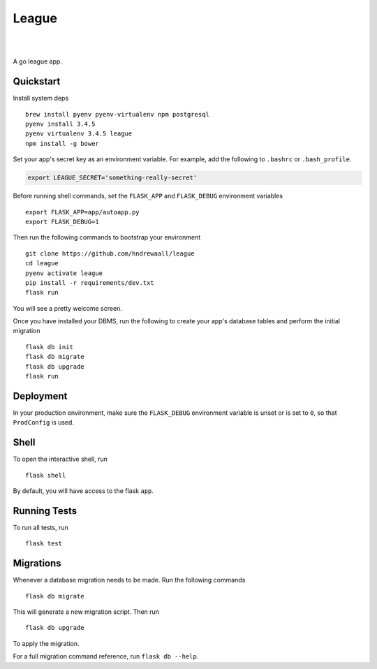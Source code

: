 ===============================
League
===============================



.. image:: https://img.shields.io/github/release/massgo/league.svg
    :target: https://github.com/massgo/league/releases
    :alt: Latest Release

.. image:: https://travis-ci.org/massgo/league.svg?branch=master
    :target: https://travis-ci.org/massgo/league
    :alt: Build Status

.. image:: https://pyup.io/repos/github/massgo/league/shield.svg
    :target: https://pyup.io/repos/github/massgo/league/
    :alt: Updates

.. image:: https://pyup.io/repos/github/massgo/league/python-3-shield.svg
    :target: https://pyup.io/repos/github/massgo/league/
    :alt: Python 3

|
|

A go league app.


Quickstart
----------

Install system deps ::

    brew install pyenv pyenv-virtualenv npm postgresql
    pyenv install 3.4.5
    pyenv virtualenv 3.4.5 league
    npm install -g bower

Set your app's secret key as an environment variable. For example,
add the following to ``.bashrc`` or ``.bash_profile``.

.. code-block:: bash

    export LEAGUE_SECRET='something-really-secret'

Before running shell commands, set the ``FLASK_APP`` and ``FLASK_DEBUG``
environment variables ::

    export FLASK_APP=app/autoapp.py
    export FLASK_DEBUG=1

Then run the following commands to bootstrap your environment ::

    git clone https://github.com/hndrewaall/league
    cd league
    pyenv activate league
    pip install -r requirements/dev.txt
    flask run

You will see a pretty welcome screen.

Once you have installed your DBMS, run the following to create your app's
database tables and perform the initial migration ::

    flask db init
    flask db migrate
    flask db upgrade
    flask run


Deployment
----------

In your production environment, make sure the ``FLASK_DEBUG`` environment
variable is unset or is set to ``0``, so that ``ProdConfig`` is used.


Shell
-----

To open the interactive shell, run ::

    flask shell

By default, you will have access to the flask ``app``.


Running Tests
-------------

To run all tests, run ::

    flask test


Migrations
----------

Whenever a database migration needs to be made. Run the following commands ::

    flask db migrate

This will generate a new migration script. Then run ::

    flask db upgrade

To apply the migration.

For a full migration command reference, run ``flask db --help``.
